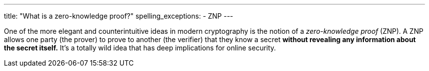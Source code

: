 ---
title: "What is a zero-knowledge proof?"
spelling_exceptions:
  - ZNP
---

One of the more elegant and counterintuitive ideas in modern cryptography is
the notion of a _zero-knowledge proof_ (ZNP).
//
A ZNP allows one party (the prover) to prove to another (the verifier) that
they know a secret *without revealing any information about the secret
itself.*
//
It's a totally wild idea that has deep implications for online security.
